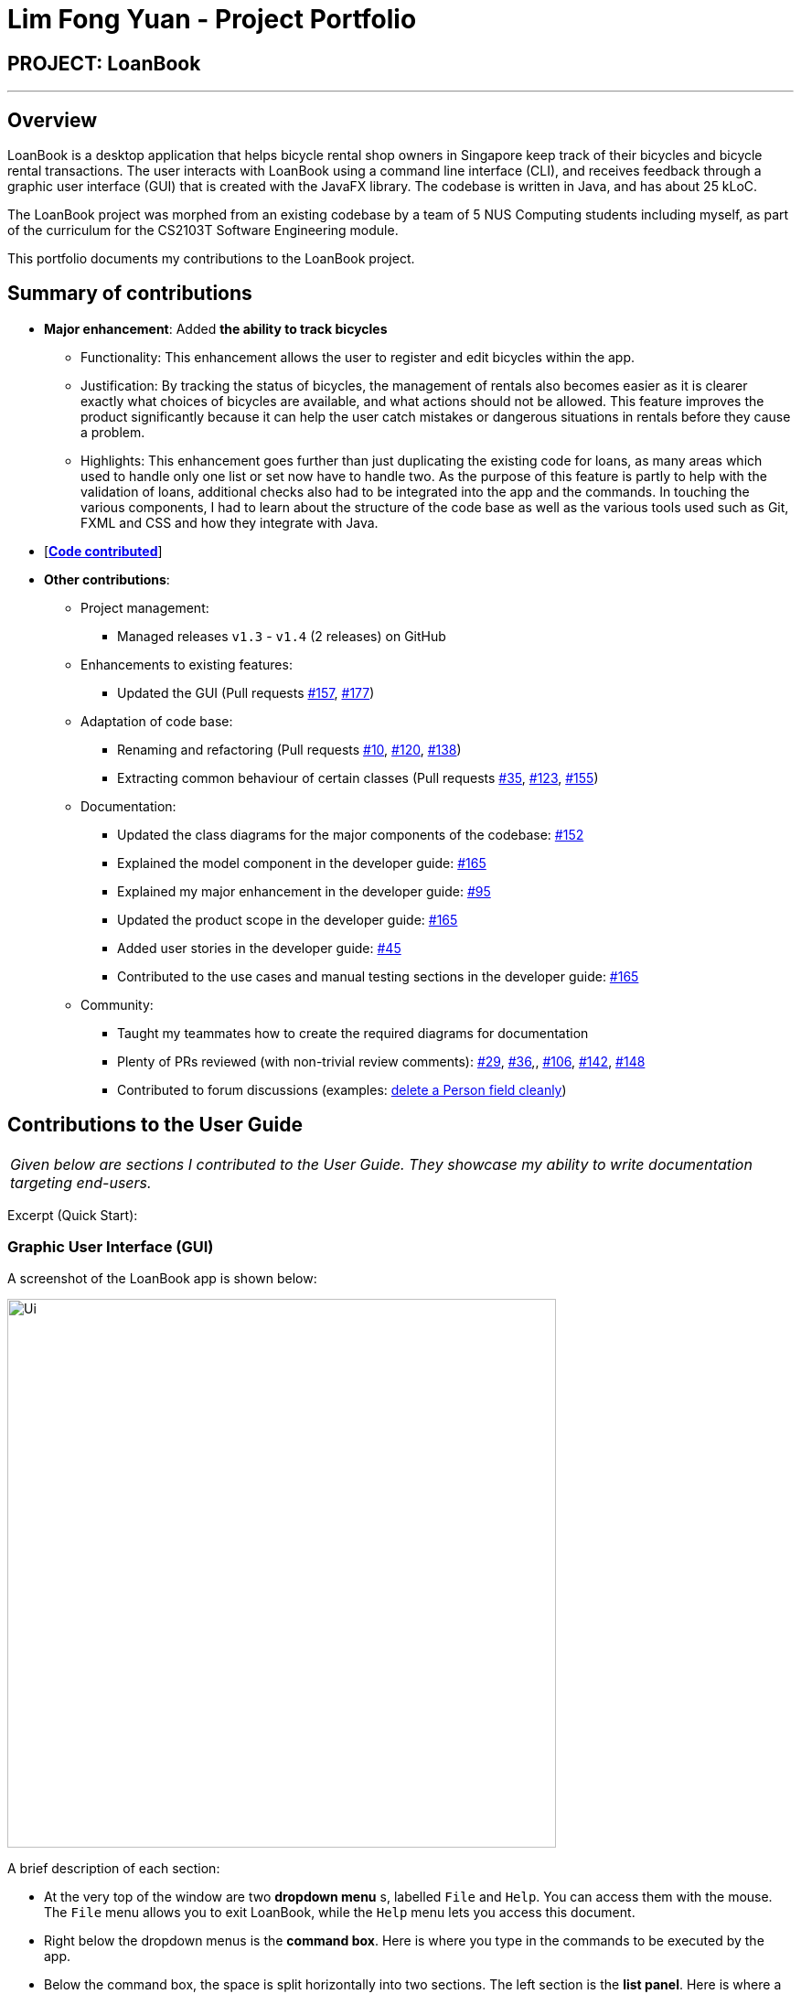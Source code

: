 = Lim Fong Yuan - Project Portfolio
:site-section: AboutUs
:imagesDir: ../images
:stylesDir: ../stylesheets

== PROJECT: LoanBook

---

== Overview

LoanBook is a desktop application that helps bicycle rental shop owners in Singapore keep track of their bicycles and bicycle rental transactions. The user interacts with LoanBook using a command line interface (CLI), and receives feedback through a graphic user interface (GUI) that is created with the JavaFX library. The codebase is written in Java, and has about 25 kLoC.

The LoanBook project was morphed from an existing codebase by a team of 5 NUS Computing students including myself, as part of the curriculum for the CS2103T Software Engineering module.

This portfolio documents my contributions to the LoanBook project.

== Summary of contributions

* *Major enhancement*: Added *the ability to track bicycles*
** Functionality: This enhancement allows the user to register and edit bicycles within the app.
** Justification: By tracking the status of bicycles, the management of rentals also becomes easier as it is clearer exactly what choices of bicycles are available, and what actions should not be allowed. This feature improves the product significantly because it can help the user catch mistakes or dangerous situations in rentals before they cause a problem.
** Highlights: This enhancement goes further than just duplicating the existing code for loans, as many areas which used to handle only one list or set now have to handle two. As the purpose of this feature is partly to help with the validation of loans, additional checks also had to be integrated into the app and the commands. In touching the various components, I had to learn about the structure of the code base as well as the various tools used such as Git, FXML and CSS and how they integrate with Java.

* [https://nus-cs2103-ay1819s1.github.io/cs2103-dashboard/#=undefined&search=fongyuan[*Code contributed*]]

* *Other contributions*:

** Project management:
*** Managed releases `v1.3` - `v1.4` (2 releases) on GitHub
** Enhancements to existing features:
*** Updated the GUI (Pull requests https://github.com/CS2103-AY1819S1-F10-2/main/pull/157[#157], https://github.com/CS2103-AY1819S1-F10-2/main/pull/177[#177])
** Adaptation of code base:
*** Renaming and refactoring (Pull requests https://github.com/CS2103-AY1819S1-F10-2/main/pull/10[#10], https://github.com/CS2103-AY1819S1-F10-2/main/pull/120[#120], https://github.com/CS2103-AY1819S1-F10-2/main/pull/138[#138])
*** Extracting common behaviour of certain classes (Pull requests https://github.com/CS2103-AY1819S1-F10-2/main/pull/35[#35], https://github.com/CS2103-AY1819S1-F10-2/main/pull/123[#123], https://github.com/CS2103-AY1819S1-F10-2/main/pull/155[#155])
** Documentation:
*** Updated the class diagrams for the major components of the codebase: https://github.com/CS2103-AY1819S1-F10-2/main/pull/152[#152]
*** Explained the model component in the developer guide: https://github.com/CS2103-AY1819S1-F10-2/main/pull/165[#165]
*** Explained my major enhancement in the developer guide: https://github.com/CS2103-AY1819S1-F10-2/main/pull/95[#95]
*** Updated the product scope in the developer guide: https://github.com/CS2103-AY1819S1-F10-2/main/pull/165[#165]
*** Added user stories in the developer guide: https://github.com/CS2103-AY1819S1-F10-2/main/pull/45[#45]
*** Contributed to the use cases and manual testing sections in the developer guide: https://github.com/CS2103-AY1819S1-F10-2/main/pull/165[#165]
** Community:
*** Taught my teammates how to create the required diagrams for documentation
*** Plenty of PRs reviewed (with non-trivial review comments): https://github.com/CS2103-AY1819S1-F10-2/main/pull/29[#29], https://github.com/CS2103-AY1819S1-F10-2/main/pull/36[#36],, https://github.com/CS2103-AY1819S1-F10-2/main/pull/106[#106],  https://github.com/CS2103-AY1819S1-F10-2/main/pull/142[#142], https://github.com/CS2103-AY1819S1-F10-2/main/pull/148[#148]
*** Contributed to forum discussions (examples: https://github.com/nus-cs2103-AY1819S1/forum/issues/60#issuecomment-427720633[delete a Person field cleanly])

== Contributions to the User Guide

|===
|_Given below are sections I contributed to the User Guide. They showcase my ability to write documentation targeting end-users._
|===

Excerpt (Quick Start):

=== Graphic User Interface (GUI)
A screenshot of the LoanBook app is shown below:

image::Ui.png[width="600"]

A brief description of each section:

* At the very top of the window are two *dropdown menu* s, labelled `File` and `Help`. You can access them with the mouse. The `File` menu allows you to exit LoanBook, while the `Help` menu lets you access this document.
* Right below the dropdown menus is the *command box*. Here is where you type in the commands to be executed by the app.
* Below the command box, the space is split horizontally into two sections. The left section is the *list panel*. Here is where a list of your bikes and loans will appear, together with some individual details on them.
* The right section is the *result display*. Whenever you execute a command with the command box, this section will notify you of their outcome by displaying a message.
* At the bottom of the window is the *status bar*. It contains two texts. The text on the left displays when was the last time the LoanBook's data was saved to the hard disk. The text on the right displays the file path of where the LoanBook data is saved, in relation to LoanBook's root directory. If the terms here confuse you, you can simply ignore this section.

The *command box*, *list panel* and *result display* are what you will be using the most in LoanBook.

[NOTE]
When you are just starting out, the list panel and result display should be empty as there is no information in the LoanBook yet, so do not worry if you do not see anything there.

=== Using Commands
LoanBook uses a Command Line Interface (CLI), which means that it is fully usable with only your keyboard, no mouse required!

When you type in anything on your keyboard, your input should appear in the command box. (If the command box says "Enter command here..." instead, please click on the command box to select it. If you do not have a mouse, press kbd:[TAB] a few times until it is selected.)

The commands in LoanBook follow this format: `<KEYWORD> <PARAMETERS...>`. As an example, consider the following command: `delete i/1 x/a12345`

* `delete` is the command's *keyword*. The keyword is used to identify which action from the LoanBook is being requested by you.
* `i/1 x/a12345` specifies the command's *parameters*. Parameters are separated by spaces, and each parameter consists of a prefix (e.g. `i` or `x`), followed by a forward slash (`/`), then the value of that parameter (e.g. `1` or `a12345`).

[NOTE]
Note that some commands do not use prefixes for their parameters, while others do not even have parameters! Exactly what parameters are needed depends on the specific command, and they are all documented in <<Commands>>.

Once you are done entering the command, just press kbd:[ENTER] to execute it. LoanBook will process your command and feedback the result to you using the result display.

[NOTE]
At any time, for a more detailed description of any command used, please check out <<Commands>>. LoanBook will also remind you of the correct command format should you type anything in incorrectly. So do not worry, there is plenty of help at every step of the way.

Now that LoanBook is up and running and you are oriented with its GUI, it is time to set up your data within it.

=== Registering Your Bicycles Into LoanBook
Before LoanBook can do anything, it needs to know what bicycles you have at your disposal.

To register a bike into LoanBook, use the following command:

`addbike n/BIKE_NAME`

where `BIKE_NAME` is the name of your bicycle. It will be used to identify your bike, so it must be a unique name. Your bicycle's ID number can be a good fit for this field.

On success, you should see a message in the result display saying: "New bike added: `BIKE_NAME` Status: Available". If you receive an error, follow the instructions in the result display and try again.

[NOTE]
Even though you have successfully registered a bicycle into LoanBook, you might be disappointed that nothing is appearing in the list panel. That is because LoanBook defaults to showing you the list of loans in the list panel, and you currently do not have any. To view the list of bikes instead, use the command `listbikes`. You should now see a list of the bike(s) that you just keyed in!

Simply repeat this process until you have registered all your bikes within LoanBook.

=== Renting Out Bicycles
Now that you have some bicycles within LoanBook, you can rent them out using the `add` command. The format for the `add` command is as follows:

`add n/NAME ic/NRIC p/PHONE e/EMAIL b/BIKE lr/LOANRATE [t/TAG]...`

Do not be overwhelmed by the sudden increase in length! Let us take it bit by bit...

* `add` is simply the command's keyword.
* `NAME` is the name of the customer who is renting a bike from you, e.g. `John Doe`.
* `NRIC` is the customer's NRIC number.
* `PHONE` is the customer's phone number, so that you know who to call if your bicycle is not returned on time.
* `EMAIL` is the customer's email address, so that you can send reminders and e-receipts to them.
* `BIKE` is the name of the bike that you want to rent out to them. In the previous section, it was mentioned that the `BIKE_NAME` that you specify for a bike is used to identify that bike uniquely; here is where it comes into play.
* `LOANRATE` is the rate at which you are charging your customer for the bicycle rental, in dollars per hour. This will help your financial calculations later.
* `TAG` are optional labels that you can tag the loan with. They are simply there to keep better track of your loans, should you wish to use them. You can specify no tags at all, just one tag, or multiple tags (with each tag needing a separate `t/` prefix).

In summary, most of the parameters you specify here are simply customer-specific data. Once you iron out the details of the rental with them, this command is as easy as any other. Simply fill in the details and you should see a success message: "New loan added: (...)", showing you all the details of the transaction.

[NOTE]
Right now, LoanBook should still be displaying the list of bikes. To get it to display the list of loans again, simply use the `list` command. You should see the new loan you added at the bottom of the list. You can toggle between these two lists at will using the `list` and `listbikes` commands.

[NOTE]
A further visual cue to help you differentiate whether you are viewing the list of bikes or of loans is that the list of bikes is coloured blue, while the list of loans is coloured yellow-brown.

=== Returning Bicycles
Once your customer is done enjoying themself, it is time to conclude the loan. This is done using the `return` command:

`return i/LIST_INDEX`

The `LIST_INDEX` is simply the index of the loan that you want to return in the list panel. It is *not* the Loan ID.

If the returning is successful, you should see a message in the result display saying "Loan Returned: (...)" followed by the details of the loan. You will also get to see how much you should charge the customer for renting out your bike for as long as they did.



And using LoanBook is as simple as that!

Of course, LoanBook supports a multitude of additional functionalities that will help to facilitate your bicycle rental management even further. The next section lists all the commands that you can try out once you are comfortable with the basic process above. Good luck and happy renting!



== Contributions to the Developer Guide

|===
|_Given below are sections I contributed to the Developer Guide. They showcase my ability to write technical documentation and the technical depth of my contributions to the project._
|===

Bicycle Management implementation.

Excerpt (Model component):

The model component:

* Stores the LoanBook data.
* Stores the user's preferences.
* Exposes an unmodifiable `ObservableList<Loan>` that can be 'observed' by the UI, so that the UI automatically updates when the data in the model changes.
* Does not depend on any of the other three components.

It allows the following operations:

* Viewing, adding, modifying and deleting `Bike` s and `Loan` s from the LoanBook.
* Retrieving lists of `Bike` s and `Loan` s that are registered in the LoanBook, filtered by a `Predicate`.
* Undo/redo operations.

The component's class diagram is given below:

.Structure of the Model Component
image::ModelClassDiagram.png[width="800"]



*API file*: link:{repoURL}/src/main/java/loanbook/model/Model.java[`Model.java`]

The API is backed by a `ModelManager` which contains:

* A `VersionedLoanBook` object which tracks the main data (i.e. `Bike` s and `Loan` s) within the LoanBook.
* A filtered list each for `Bike` s and `Loan` s to expose to the UI.
* A `UserPrefs` object to track the user's preferences.

Most operations passed to the `Model` component deal with its `VersionedLoanBook`. A `VersionedLoanBook` is simply a regular `LoanBook` that keeps track of its own history, for the undo/redo operation. The `LoanBook` itself contains:

* A `LoanIdManager` that helps to assign a unique `LoanId` to every `Loan`, so that `Loan` s may be easily identified.
* A list of unique `Bike` s.
* A list of unique `Loan` s.

[NOTE]
====
A unique list in the sense above is a list where no two elements are the "same":

* A `Bike` is considered to be the same as another `Bike` if their `Name` s match.
* A `Loan` is considered to be the same as another `Loan` if their `LoanId` s match.

We want to exclude duplicate items from these lists to make sure that identifying any given `Bike` or `Loan` is simple and without ambiguity. +

To facilitate this structure, both the `Bike` and `Loan` class implement a `UniqueListItem` interface, and the `Bike` and `Loan` lists inherit from a `UniqueList` class.
====

Most of the commands passed into the `Model` are forwarded to its `LoanBook`, which then executes these commands on the `Bike` and `Loan` lists that it has.

A `Loan` contains:

* The customer's particulars: Their `Name`, `Nric`, `Phone` and `Email`.
* The `Bike` that the customer is renting.
* A `LoanStatus` used to signal whether this `Loan` is `Ongoing`, `Returned` or `Deleted`.
* A `LoanId` used for identifying this `Loan`.
* A `LoanRate` specifying the rate which the bicycle is being loaned at, in $/hr.
* A `loanStartTime` and `loanEndTime`, specifying the scheduled start and end times of the loan. `loanEndTime` might be `null` if the loan has no scheduled return time.
* Any number of `Tag` s to provide additional details for the `Loan`.

A `Bike` contains:

* A `Name` used for identifying this `Bike`.
* A `BikeStatus` reflecting the current status of this `Bike`, e.g. whether it's available for rental, loaned out, under repair etc.

[WARNING]
Currently, the `BikeStatus` field within the `Bike` class is present but not being used for anything. A future use of this field is proposed in the section on <<Implementation-Bicycle-Management,Bicycle Management>>.

[NOTE]
The `DataField` class is used to unify the common idea that the above details for `Loan` s and `Bike` s are specifiable by a user-inputted string. The only exception is the `Bike` field in the `Loan` class, which is specified using the `Bike` 's `Name` instead.

